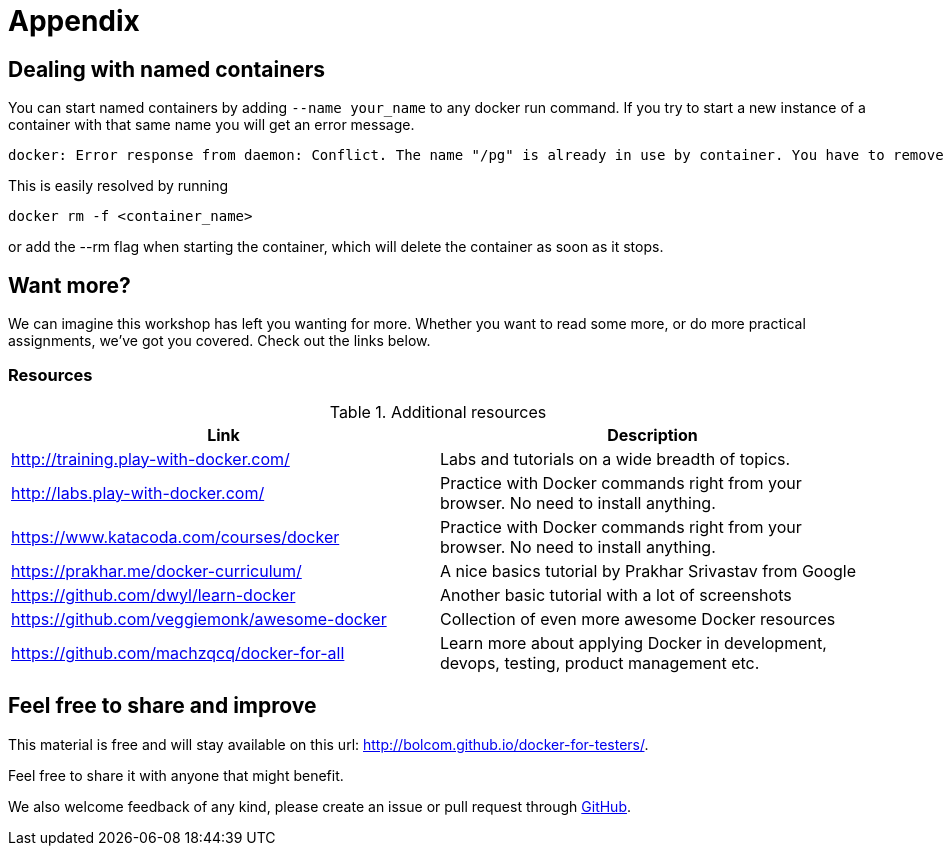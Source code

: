 = Appendix

== Dealing with named containers
You can start named containers by adding `--name your_name` to any docker run command. If you try to start a new instance of a container with that same name you will get an error message.

 docker: Error response from daemon: Conflict. The name "/pg" is already in use by container. You have to remove (or rename) that container to be able to reuse that name..

This is easily resolved by running

 docker rm -f <container_name>

or add the --rm flag when starting the container, which will delete the container as soon as it stops.

== Want more?

We can imagine this workshop has left you wanting for more. Whether you want to read some more, or do more practical assignments, we've got you covered. Check out the links below.

=== Resources

.Additional resources
[options="header"]
|===
|Link|Description
|http://training.play-with-docker.com/|Labs and tutorials on a wide breadth of topics.
|http://labs.play-with-docker.com/|Practice with Docker commands right from your browser. No need to install anything.
|https://www.katacoda.com/courses/docker|Practice with Docker commands right from your browser. No need to install anything.
|https://prakhar.me/docker-curriculum/|A nice basics tutorial by Prakhar Srivastav from Google
|https://github.com/dwyl/learn-docker|Another basic tutorial with a lot of screenshots
|https://github.com/veggiemonk/awesome-docker|Collection of even more awesome Docker resources
|https://github.com/machzqcq/docker-for-all|Learn more about applying Docker in development, devops, testing, product management etc.
|===

== Feel free to share and improve

This material is free and will stay available on this url: http://bolcom.github.io/docker-for-testers/.

Feel free to share it with anyone that might benefit.

We also welcome feedback of any kind, please create an issue or pull request through https://github.com/bolcom/docker-for-testers[GitHub].